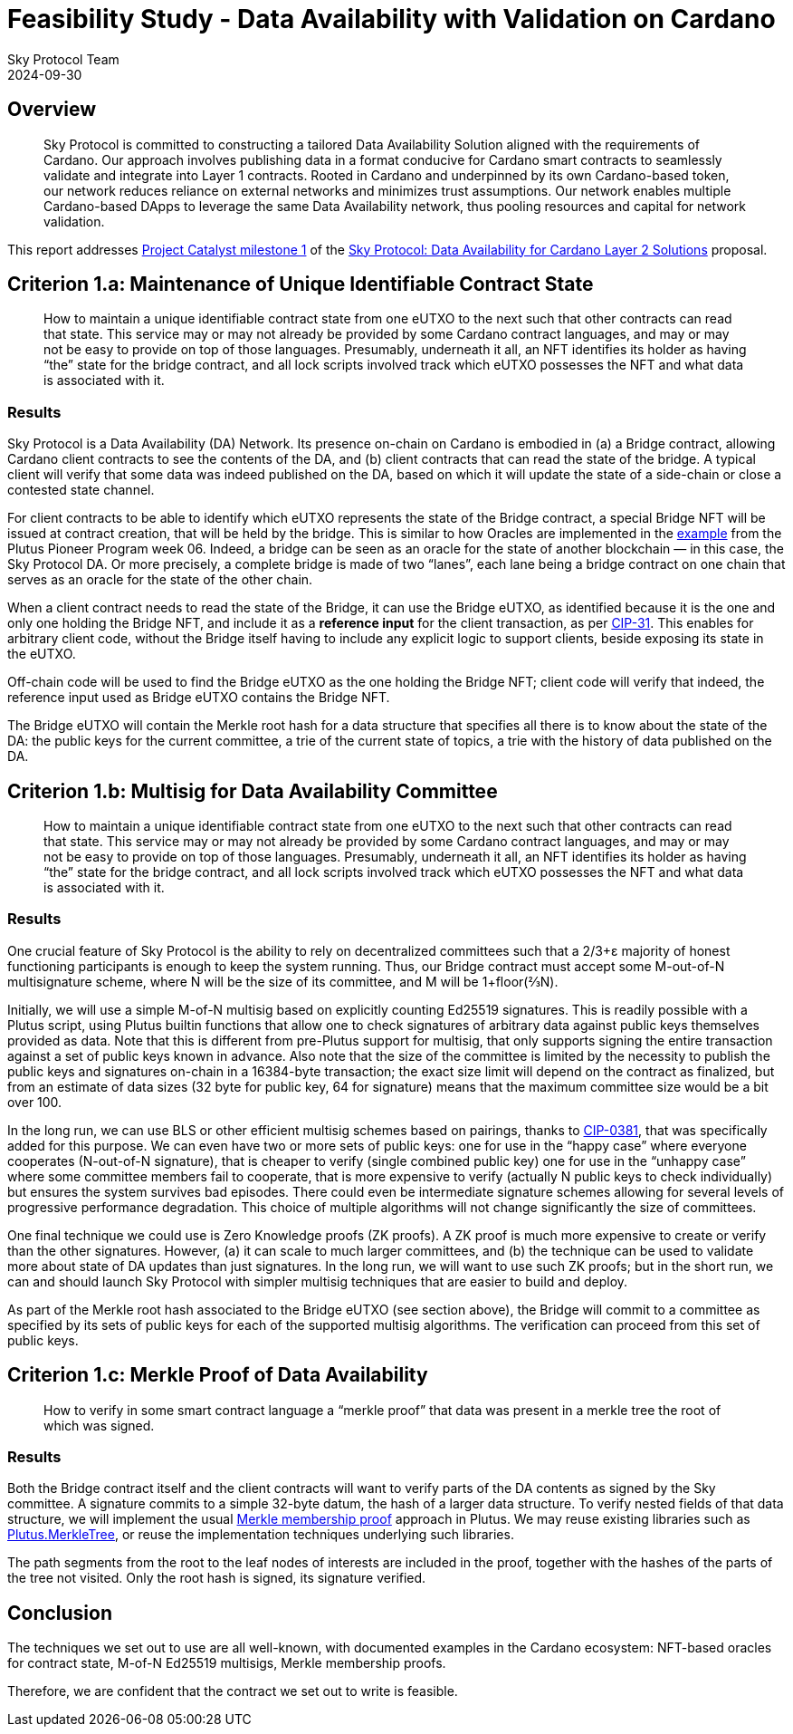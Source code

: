 = Feasibility Study - Data Availability with Validation on Cardano
Sky Protocol Team
2024-09-30
:doctype: book
:showtitle:

== Overview

[quote]
Sky Protocol is committed to constructing a tailored Data
Availability Solution aligned with the requirements of Cardano. Our approach involves
publishing data in a format conducive for Cardano smart contracts to seamlessly validate and
integrate into Layer 1 contracts. Rooted in Cardano and underpinned by its own Cardano-based
token, our network reduces reliance on external networks and minimizes trust assumptions. Our
network enables multiple Cardano-based DApps to leverage the same Data Availability
network, thus pooling resources and capital for network validation.

This report addresses link:https://milestones.projectcatalyst.io/projects/1200203/milestones/1[Project Catalyst milestone 1]
of the link:https://projectcatalyst.io/funds/12/f12-cardano-open-developers/sky-protocol-data-availability-for-cardano-layer-2-solutions[Sky Protocol: Data Availability for Cardano Layer 2 Solutions] proposal.

== Criterion 1.a: Maintenance of Unique Identifiable Contract State

[quote]
How to maintain a unique identifiable contract state from one
eUTXO to the next such that other contracts can read that state. This
service may or may not already be provided by some Cardano contract
languages, and may or may not be easy to provide on top of those
languages. Presumably, underneath it all, an NFT identifies its holder
as having “the” state for the bridge contract, and all lock scripts
involved track which eUTXO possesses the NFT and what data is
associated with it.

=== Results

Sky Protocol is a Data Availability (DA) Network.
Its presence on-chain on Cardano is embodied in
(a) a Bridge contract, allowing Cardano client contracts to see the contents of the DA,
and (b) client contracts that can read the state of the bridge.
A typical client will verify that some data was indeed published on the DA,
based on which it will update the state of a side-chain or close a contested state channel.

For client contracts to be able to identify which eUTXO represents
the state of the Bridge contract,
a special Bridge NFT will be issued at contract creation, that will be held by the bridge.
This is similar to how Oracles are implemented in the
link:https://plutus-pioneer-program.readthedocs.io/en/latest/pioneer/week6.html[example]
from the Plutus Pioneer Program week 06.
Indeed, a bridge can be seen as an oracle
for the state of another blockchain — in this case, the Sky Protocol DA.
Or more precisely, a complete bridge is made of two “lanes”,
each lane being a bridge contract on one chain that serves as an oracle
for the state of the other chain.

When a client contract needs to read the state of the Bridge,
it can use the Bridge eUTXO,
as identified because it is the one and only one holding the Bridge NFT,
and include it as a *reference input* for the client transaction, as per
link:https://cips.cardano.org/cip/CIP-31[CIP-31].
This enables for arbitrary client code,
without the Bridge itself having to include any explicit logic to support clients,
beside exposing its state in the eUTXO.

Off-chain code will be used to find the Bridge eUTXO as the one holding the Bridge NFT;
client code will verify that indeed,
the reference input used as Bridge eUTXO contains the Bridge NFT.

The Bridge eUTXO will contain the Merkle root hash for a data structure
that specifies all there is to know about the state of the DA:
the public keys for the current committee,
a trie of the current state of topics,
a trie with the history of data published on the DA.


== Criterion 1.b: Multisig for Data Availability Committee

[quote]
How to maintain a unique identifiable contract state from one
eUTXO to the next such that other contracts can read that state. This
service may or may not already be provided by some Cardano contract
languages, and may or may not be easy to provide on top of those
languages. Presumably, underneath it all, an NFT identifies its holder
as having “the” state for the bridge contract, and all lock scripts
involved track which eUTXO possesses the NFT and what data is
associated with it.

=== Results

One crucial feature of Sky Protocol is the ability to rely on decentralized committees
such that a 2/3+ε majority of honest functioning participants is enough to keep the system running.
Thus, our Bridge contract must accept some M-out-of-N multisignature scheme,
where N will be the size of its committee, and M will be 1+floor(⅔N).

Initially, we will use a simple M-of-N multisig based on explicitly counting Ed25519 signatures.
This is readily possible with a Plutus script, using Plutus builtin functions
that allow one to check signatures of arbitrary data
against public keys themselves provided as data.
Note that this is different from pre-Plutus support for multisig,
that only supports signing the entire transaction against a set of public keys known in advance.
Also note that the size of the committee is limited by the necessity to publish
the public keys and signatures on-chain in a 16384-byte transaction;
the exact size limit will depend on the contract as finalized,
but from an estimate of data sizes (32 byte for public key, 64 for signature)
means that the maximum committee size would be a bit over 100.

In the long run, we can use BLS or other efficient multisig schemes based on pairings, thanks to
link:https://cips.cardano.org/cip/CIP-0381[CIP-0381], that was specifically added for this purpose.
We can even have two or more sets of public keys: one for use in the “happy case”
where everyone cooperates (N-out-of-N signature), that is cheaper to verify
(single combined public key)
one for use in the “unhappy case” where some committee members fail to cooperate,
that is more expensive to verify (actually N public keys to check individually)
but ensures the system survives bad episodes.
There could even be intermediate signature schemes allowing for several levels
of progressive performance degradation.
This choice of multiple algorithms will not change significantly the size of committees.

One final technique we could use is Zero Knowledge proofs (ZK proofs).
A ZK proof is much more expensive to create or verify than the other signatures.
However, (a) it can scale to much larger committees, and (b) the technique can be used
to validate more about state of DA updates than just signatures.
In the long run, we will want to use such ZK proofs;
but in the short run, we can and should launch Sky Protocol
with simpler multisig techniques that are easier to build and deploy.

As part of the Merkle root hash associated to the Bridge eUTXO (see section above),
the Bridge will commit to a committee as specified by its sets of public keys
for each of the supported multisig algorithms.
The verification can proceed from this set of public keys.

== Criterion 1.c: Merkle Proof of Data Availability

[quote]
How to verify in some smart contract language a “merkle proof”
that data was present in a merkle tree the root of which was signed.

=== Results

Both the Bridge contract itself and the client contracts will want to verify
parts of the DA contents as signed by the Sky committee.
A signature commits to a simple 32-byte datum, the hash of a larger data structure.
To verify nested fields of that data structure, we will implement the usual
link:https://pangea.cloud/docs/audit/merkle-trees#understand-membership-proof[Merkle
membership proof] approach in Plutus.
We may reuse existing libraries such as
link:https://hydra.family/head-protocol/haddock/plutus-merkle-tree/Plutus-MerkleTree.html[Plutus.MerkleTree],
or reuse the implementation techniques underlying such libraries.

The path segments from the root to the leaf nodes of interests are included in the proof,
together with the hashes of the parts of the tree not visited.
Only the root hash is signed, its signature verified.

== Conclusion

The techniques we set out to use are all well-known,
with documented examples in the Cardano ecosystem:
NFT-based oracles for contract state,
M-of-N Ed25519 multisigs, Merkle membership proofs.

Therefore, we are confident that the contract we set out to write is feasible.
